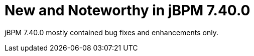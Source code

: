 [id='jbpmreleasenotes7400']

= New and Noteworthy in jBPM 7.40.0

jBPM 7.40.0 mostly contained bug fixes and enhancements only.